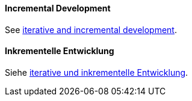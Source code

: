 [#term-incremental-development]

// tag::EN[]
==== Incremental Development

See <<term-iterative-and-incremental-development,iterative and incremental development>>.

// end::EN[]

// tag::DE[]
==== Inkrementelle Entwicklung

Siehe <<term-iterative-and-incremental-development,iterative und inkrementelle Entwicklung>>.




// end::DE[]
